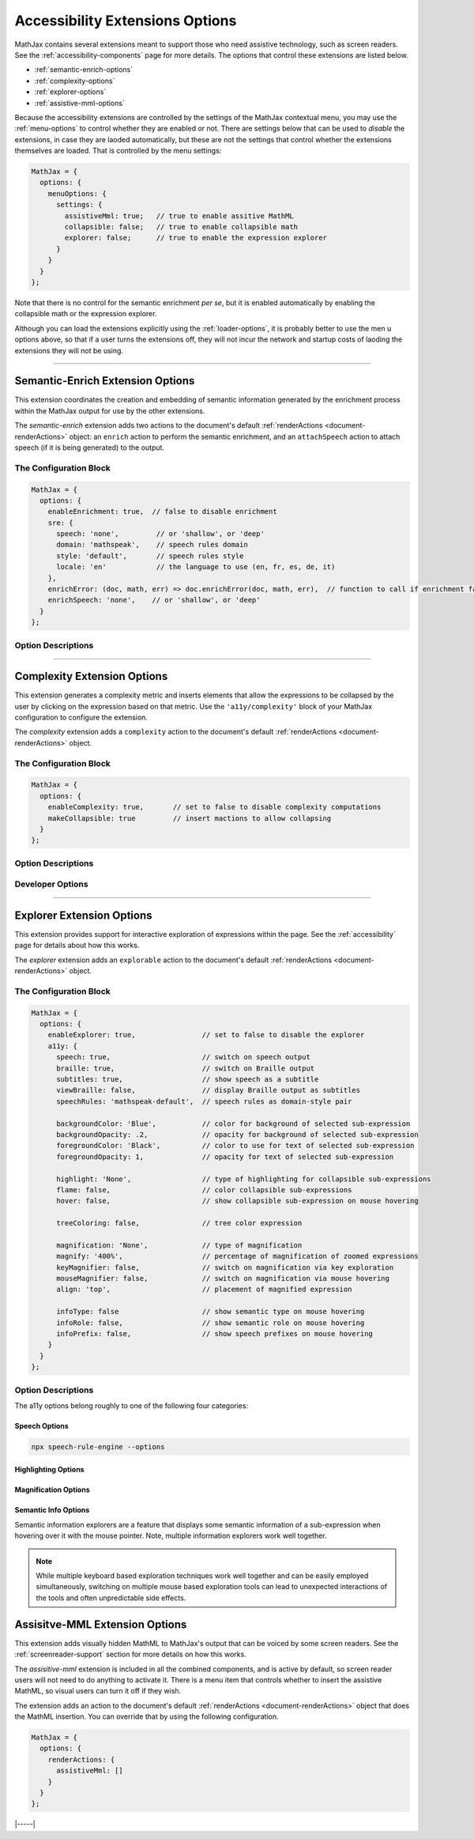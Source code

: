 .. _accessibility-options:

################################
Accessibility Extensions Options
################################

MathJax contains several extensions meant to support those who need
assistive technology, such as screen readers.  See the
:ref:`accessibility-components` page for more details.  The options
that control these extensions are listed below.

* :ref:`semantic-enrich-options`
* :ref:`complexity-options`
* :ref:`explorer-options`
* :ref:`assistive-mml-options`

Because the accessibility extensions are controlled by the settings of
the MathJax contextual menu, you may use the :ref:`menu-options` to
control whether they are enabled or not.  There are settings below
that can be used to *disable* the extensions, in case they are laoded
automatically, but these are not the settings that control whether the
extensions themselves are loaded.  That is controlled by the menu
settings:

.. code-block:: javascript

   MathJax = {
     options: {
       menuOptions: {
         settings: {
           assistiveMml: true;   // true to enable assitive MathML
           collapsible: false;   // true to enable collapsible math
           explorer: false;      // true to enable the expression explorer
         }
       }
     }
   };

Note that there is no control for the semantic enrichment *per se*,
but it is enabled automatically by enabling the collapsible math or
the expression explorer.

Although you can load the extensions explicitly using the
:ref:`loader-options`, it is probably better to use the men u options
above, so that if a user turns the extensions off, they will not incur
the network and startup costs of laoding the extensions they will not
be using.

-----

.. _semantic-enrich-options:

Semantic-Enrich Extension Options
=================================

This extension coordinates the creation and embedding of semantic
information generated by the enrichment process within the MathJax
output for use by the other extensions.

The `semantic-enrich` extension adds two actions to the document's
default :ref:`renderActions <document-renderActions>` object: an
``enrich`` action to perform the semantic enrichment, and an
``attachSpeech`` action to attach speech (if it is being generated) to
the output.

The Configuration Block
-----------------------

.. code-block:: javascript

   MathJax = {
     options: {
       enableEnrichment: true,  // false to disable enrichment
       sre: {
         speech: 'none',         // or 'shallow', or 'deep'
         domain: 'mathspeak',    // speech rules domain
         style: 'default',       // speech rules style
         locale: 'en'            // the language to use (en, fr, es, de, it)
       },
       enrichError: (doc, math, err) => doc.enrichError(doc, math, err),  // function to call if enrichment fails
       enrichSpeech: 'none',    // or 'shallow', or 'deep'
     }
   };

Option Descriptions
-------------------

.. _semantic-enrich-enableEnrichment:
.. describe:: enableEnrichment: true

   This setting controls whether semantic enrichment is applied to the
   internal MathML representation of the mathematics in the page.
   This is controlled automatically by the settings of the context
   menu, so you should not need to adjust it yourself.  You can,
   however, use it to disable semantic enrichment if the
   `semantic-enrich` component has been loaded automatically and you
   don't need that.

.. _semantic-sre:
.. describe:: sre: {...}

   This block sets configuration values for the Speech-Rule Engine
   (SRE) that underlies MathJax's semantic enrichment features.  See
   the `SRE documentation
   <https://github.com/zorkow/speech-rule-engine/tree/master#options-to-control-speech-output>`__
   for more details.

.. _semantic-enrich-error:
.. describe:: enrichError: (doc, math, err) => doc.enrichError(doc, math, err)

   This setting provides a function that gets called when the semantic
   enrichment process fails for some reason.  The default is to call
   the MathDocument's ``enrichError()`` method, which simply prints a
   warning message in the browser console window.  The original
   (unenriched) MathML will be used for the output of the expression.
   You can override the defaul tbehavior by providing a function that
   does whatever you want, such as recording the error, or replacing
   the original MathML with alterntiave MathML contianing an error
   message.

.. _semantic-enrich-speech:
.. describe:: enrichSpeech: (deprecated)

   This setting has been moved to the ``sre.speech`` setting, and is
   deprecated.  It will be removed in a future release, but currently
   its value will be transferred to ``sre.speech`` if supplied.

   This setting controls whether MathJax uses the Speech-Rule Engine
   (SRE) to generate a speech string for the expressions on the page.
   If set to ``'none'`` (the default), no speech is generated.  When set
   to ``'shallow'``, speech is generated only for the complete
   equation, and when set to ``'deep'``, every speakable element is
   marked with its speech string.  These speech strings are put in
   ``data-semantic-speech`` attributes, when generated.  The output
   processors will find the top-most speech string and set the
   appropriate attributes on the output they generate so that screen
   readers can find it.

-----

.. _complexity-options:

Complexity Extension Options
============================

This extension generates a complexity metric and inserts elements 
that allow the expressions to be collapsed by the user by clicking 
on the expression based on that metric.  Use the ``'a11y/complexity'``
block of your MathJax configuration to configure the extension.

The `complexity` extension adds a ``complexity`` action to the
document's default :ref:`renderActions <document-renderActions>`
object.

The Configuration Block
-----------------------

.. code-block:: javascript

   MathJax = {
     options: {
       enableComplexity: true,       // set to false to disable complexity computations
       makeCollapsible: true         // insert mactions to allow collapsing
     }
   };

Option Descriptions
-------------------

.. _complexity-enableComplexity:
.. describe:: enableComplexity: true

   This setting controls whether the `complexity` extension is to run
   or not.  The value is controlled automatically by the settings of
   the context menu, so you should not need to adjust it yourself.
   You can, however, use it to disable it if the `complexity`
   component has been loaded automatically and you don't need it.

.. _complexity-makeCollapsible:
.. describe:: makeCollapsible: true

   This setting determines whether the extension will insert
   ``<maction>`` elements to allow complex expressions to be
   "collapsed" so that they take up less space, and produce condensed
   speech strings that are simpler to listen to.  When false, the
   expression is not altered, but elements are marked (internally) if
   they would be collapsible.


Developer Options
-----------------

.. _complexity-identifyCollapsible:
.. describe:: identifyCollapsible: true

   This setting determines whether the complexity numbers computed for
   each element in the expression should take collapsing into
   account.  If true, parents of collapsible elements will get
   complexities that reflect the collapsible elements being
   collapsed.  When false, the complexities assume no collapsing will
   take place.

.. _complexity-Collapse:
.. describe:: Collapse: Collapse

   The ``Collapse`` object class to use for creating the ``<maction>``
   elements needed for collapsing complex expressions.  This allows
   you to create a subclass of ``Collapse`` and pass that to the
   document.

.. _complexity-ComplexityVisitor:
.. describe:: ComplexityVisitor: ComplexityVisitor

   The ``ComplexityVisitor`` object class to use for managing the
   computations of complexity values.  This allows you to create a
   subclass of ``ComplexityVisitor`` and pass that to the document.

-----

.. _explorer-options:

Explorer Extension Options
==========================

This extension provides support for interactive exploration of
expressions within the page.  See the :ref:`accessibility` page for
details about how this works.

The `explorer` extension adds an ``explorable`` action to the
document's default :ref:`renderActions <document-renderActions>`
object.

The Configuration Block
-----------------------

.. code-block:: javascript

   MathJax = {
     options: {
       enableExplorer: true,                // set to false to disable the explorer
       a11y: {
         speech: true,                      // switch on speech output
         braille: true,                     // switch on Braille output
         subtitles: true,                   // show speech as a subtitle
         viewBraille: false,                // display Braille output as subtitles
         speechRules: 'mathspeak-default',  // speech rules as domain-style pair

         backgroundColor: 'Blue',           // color for background of selected sub-expression
         backgroundOpacity: .2,             // opacity for background of selected sub-expression
         foregroundColor: 'Black',          // color to use for text of selected sub-expression
         foregroundOpacity: 1,              // opacity for text of selected sub-expression

         highlight: 'None',                 // type of highlighting for collapsible sub-expressions
         flame: false,                      // color collapsible sub-expressions
         hover: false,                      // show collapsible sub-expression on mouse hovering

         treeColoring: false,               // tree color expression

         magnification: 'None',             // type of magnification
         magnify: '400%',                   // percentage of magnification of zoomed expressions
         keyMagnifier: false,               // switch on magnification via key exploration
         mouseMagnifier: false,             // switch on magnification via mouse hovering
         align: 'top',                      // placement of magnified expression

         infoType: false                    // show semantic type on mouse hovering
         infoRole: false,                   // show semantic role on mouse hovering
         infoPrefix: false,                 // show speech prefixes on mouse hovering
       }
     }
   };

Option Descriptions
-------------------

.. _explorer-enableExplorer:
.. describe:: enableExplorer: true

   This setting controls whether the `explorer` extension is to run
   or not.  The value is controlled automatically by the settings of
   the context menu, so you should not need to adjust it yourself.
   You can, however, use it to disable it if the `explorer`
   component has been loaded automatically and you don't need it.

The a11y options belong roughly to one of the following four categories:

Speech Options
^^^^^^^^^^^^^^

.. _explorer-speech:
.. describe:: speech: true

   Sets if speech output is produced. By default speech is computed for every
   expression on the page and output once the explorer is started.

.. _explorer-braille:
.. describe:: braille: true

   Sets whether or not Braille is produced and output for an expression.                 
              

.. _explorer-subtitles:
.. describe:: subtitles: true

   This option indicates whether the speech string for the selected
   sub-expression will be shown as a subtitle under the expression as
   it is explored.

.. _explorer-viewBraille:
.. describe:: viewBraille: false

   This option indicates whether Braille output will be displayed under the
   expression as it is explored.

              
.. _explorer-speechRules:
.. describe:: speechRules: 'mathspeak-default'
              
   This option selects the speech rules used for speech generation in a
   *domain*-*style* pair. For a list of possible selections please see the documentation of the
   `Speech Rule Engine <https://speechruleengine.org>`__, e.g., by running 

.. code-block:: bash

   npx speech-rule-engine --options


Highlighting Options
^^^^^^^^^^^^^^^^^^^^

.. _explorer-foregroundColor:
.. describe:: foregroundColor: 'Black'

   This specifies the color to use for the text of the selected
   sub-expression during expression exploration.  The color should be
   chosen from among the following: ``'Blue'``, ``'Red'``,
   ``'Green'``, ``'Yellow'``, ``'Cyan'``, ``'Magenta'``, ``'White'``,
   and ``'Black'``.

.. _explorer-foregroundOpacity:
.. describe:: foregroundOpacity: 1

   This indicates the opacity to use for the text of the selected
   sub-expression.

.. _explorer-backgroundColor:
.. describe:: backgroundColor: 'Blue'

   This specifies the background color to use for the selected
   sub-expression during expression exploration.  The color should be
   chosen from among the following: ``'Blue'``, ``'Red'``,
   ``'Green'``, ``'Yellow'``, ``'Cyan'``, ``'Magenta'``, ``'White'``,
   and ``'Black'``.

.. _explorer-backgroundOpacity:
.. describe:: backgroundOpacity: .2

   This indicates the opacity to use for the background color of the
   selected sub-expression.

.. _explorer-highlight:
.. describe:: highlight: 'None'

   Chooses a particular highlighter for showing collapsible
   sub-expressions. Choices are ``'None'``, ``'Flame'``, and ``'Hover'``.
              
.. _explorer-flame:
.. describe:: flame: false

   This flag switches on the Flame highligher, which permanently highlights
   collapsible sub-expressions, with successively darkening background for
   nested collapsible expressions.

.. _explorer-hover:
.. describe:: hover: false

   This switches on the Hover highlighter that highlights collapsible
   sub-expression when hovering over them with a the mouse pointer.

   Note, that having both ``'hover'`` and ``'flame'`` set to true can lead to
   unexpected side-effects.
              
.. _explorer-treeColoring:
.. describe:: treeColoring: false

   This setting enables tree coloring, by which expressions are visually
   distinguished by giving neighbouring symbols different, ideally contrasting
   foreground colors.
              

Magnification Options
^^^^^^^^^^^^^^^^^^^^^

.. _explorer-magnification:
.. describe:: magnification: 'None'

   This option specifies a particular magnifier for enlarging
   sub-expressions. Choices are ``'None'``, ``'Keyboard'``, and ``'Mouse'``.
              

.. _explorer-magnify:
.. describe:: magnify: '400%'

   This gives the magnification factor (as a percent) to use for the zoomed
   sub-expression when zoomed sub-expressions are being displayed during
   expression exploration.  The default is 400%.

.. _explorer-keyMagnifier:
.. describe:: keyMagnifier: false

   Switches on zooming of sub-expressions during keyboard exploration of an
   expression.
              
.. _explorer-mouseMagnifier:
.. describe:: mouseMagnifier: false

   Switches on zooming of sub-expressions by hovering with the mouse
   pointer.
              
   Note, using both ``'keyMagnifier'`` and ``'mouseMagnifier`` together can lead
   to unwanted side-effect.

.. _explorer-align:
.. describe:: align: 'top'

   This setting tells where to place the zoomed version of the
   selected sub-expression, when zoomed sub-expressions are being
   displayed during expression exploration.

Semantic Info Options
^^^^^^^^^^^^^^^^^^^^^

Semantic information explorers are a feature that displays some semantic
information of a sub-expression when hovering over it with the mouse
pointer. Note, multiple information explorers work well together.

.. _explorer-infoType:
.. describe:: infoType: false

   Activates an explorer that investigates the semantic type of sub-expressions.
   The type is an immutable property of an expression, that is independent of
   its particular position in a formula. Note, however that types can change
   depending on subject area of a document.

.. _explorer-infoRole:
.. describe:: infoRole: false

   Activates an explorer to present the semantic role of a sub-expression, which
   is dependent on its context in the overall expression.

.. _explorer-infoPrefix:
.. describe:: infoPrefix: false

   Activates explorer for prefix information, which pertains to the position of
   a sub-expression. Examples are ``'exponent'``, ``'radicand'``, etc. These
   would also be announced during interactive exploration with speech output.
              
   For more details on these concepts, see also the documentation of the
   `Speech Rule Engine <https://speechruleengine.org>`__.

.. note::

   While multiple keyboard based exploration techniques work well together and
   can be easily employed simultaneously, switching on multiple mouse based
   exploration tools can lead to unexpected interactions of the tools and often
   unpredictable side effects.

.. _assistive-mml-options:

Assisitve-MML Extension Options
===============================

This extension adds visually hidden MathML to MathJax's output that
can be voiced by some screen readers.  See the
:ref:`screenreader-support` section for more details on how this
works.

The `assisitive-mml` extension is included in all the combined
components, and is active by default, so screen reader users will not
need to do anything to activate it.  There is a menu item that
controls whether to insert the assistive MathML, so visual users can
turn it off if they wish.

The extension adds an action to the document's default
:ref:`renderActions <document-renderActions>` object that does the
MathML insertion.  You can override that by using the following
configuration.


.. code-block:: javascript

   MathJax = {
     options: {
       renderActions: {
         assistiveMml: []
       }
     }
   };


|-----|
